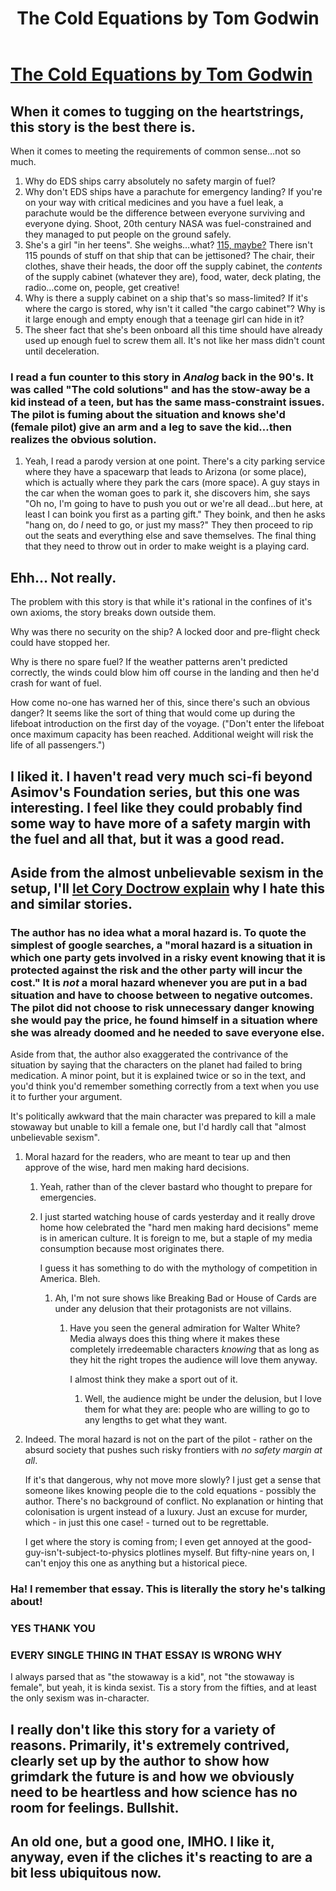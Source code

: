 #+TITLE: The Cold Equations by Tom Godwin

* [[http://www.spacewesterns.com/articles/105/][The Cold Equations by Tom Godwin]]
:PROPERTIES:
:Author: MugaSofer
:Score: 0
:DateUnix: 1426288353.0
:DateShort: 2015-Mar-14
:END:

** When it comes to tugging on the heartstrings, this story is the best there is.

When it comes to meeting the requirements of common sense...not so much.

1. Why do EDS ships carry absolutely no safety margin of fuel?
2. Why don't EDS ships have a parachute for emergency landing? If you're on your way with critical medicines and you have a fuel leak, a parachute would be the difference between everyone surviving and everyone dying. Shoot, 20th century NASA was fuel-constrained and they managed to put people on the ground safely.
3. She's a girl "in her teens". She weighs...what? [[http://www.disabled-world.com/artman/publish/height-weight-teens.shtml][115, maybe?]] There isn't 115 pounds of stuff on that ship that can be jettisoned? The chair, their clothes, shave their heads, the door off the supply cabinet, the /contents/ of the supply cabinet (whatever they are), food, water, deck plating, the radio...come on, people, get creative!
4. Why is there a supply cabinet on a ship that's so mass-limited? If it's where the cargo is stored, why isn't it called "the cargo cabinet"? Why is it large enough and empty enough that a teenage girl can hide in it?
5. The sheer fact that she's been onboard all this time should have already used up enough fuel to screw them all. It's not like her mass didn't count until deceleration.
:PROPERTIES:
:Author: eaglejarl
:Score: 16
:DateUnix: 1426319890.0
:DateShort: 2015-Mar-14
:END:

*** I read a fun counter to this story in /Analog/ back in the 90's. It was called "The cold solutions" and has the stow-away be a kid instead of a teen, but has the same mass-constraint issues. The pilot is fuming about the situation and knows she'd (female pilot) give an arm and a leg to save the kid...then realizes the obvious solution.
:PROPERTIES:
:Author: atomfullerene
:Score: 3
:DateUnix: 1426909408.0
:DateShort: 2015-Mar-21
:END:

**** Yeah, I read a parody version at one point. There's a city parking service where they have a spacewarp that leads to Arizona (or some place), which is actually where they park the cars (more space). A guy stays in the car when the woman goes to park it, she discovers him, she says "Oh no, I'm going to have to push you out or we're all dead...but here, at least I can boink you first as a parting gift." They boink, and then he asks "hang on, do /I/ need to go, or just my mass?" They then proceed to rip out the seats and everything else and save themselves. The final thing that they need to throw out in order to make weight is a playing card.
:PROPERTIES:
:Author: eaglejarl
:Score: 1
:DateUnix: 1426930035.0
:DateShort: 2015-Mar-21
:END:


** Ehh... Not really.

The problem with this story is that while it's rational in the confines of it's own axioms, the story breaks down outside them.

Why was there no security on the ship? A locked door and pre-flight check could have stopped her.

Why is there no spare fuel? If the weather patterns aren't predicted correctly, the winds could blow him off course in the landing and then he'd crash for want of fuel.

How come no-one has warned her of this, since there's such an obvious danger? It seems like the sort of thing that would come up during the lifeboat introduction on the first day of the voyage. ("Don't enter the lifeboat once maximum capacity has been reached. Additional weight will risk the life of all passengers.")
:PROPERTIES:
:Author: fljared
:Score: 8
:DateUnix: 1426312893.0
:DateShort: 2015-Mar-14
:END:


** I liked it. I haven't read very much sci-fi beyond Asimov's Foundation series, but this one was interesting. I feel like they could probably find some way to have more of a safety margin with the fuel and all that, but it was a good read.
:PROPERTIES:
:Author: Rhamni
:Score: 2
:DateUnix: 1426302467.0
:DateShort: 2015-Mar-14
:END:


** Aside from the almost unbelievable sexism in the setup, I'll [[http://www.locusmag.com/Perspectives/2014/03/cory-doctorow-cold-equations-and-moral-hazard/][let Cory Doctrow explain]] why I hate this and similar stories.
:PROPERTIES:
:Author: PeridexisErrant
:Score: 3
:DateUnix: 1426292729.0
:DateShort: 2015-Mar-14
:END:

*** The author has no idea what a moral hazard is. To quote the simplest of google searches, a "moral hazard is a situation in which one party gets involved in a risky event knowing that it is protected against the risk and the other party will incur the cost." It is /not/ a moral hazard whenever you are put in a bad situation and have to choose between to negative outcomes. The pilot did not choose to risk unnecessary danger knowing she would pay the price, he found himself in a situation where she was already doomed and he needed to save everyone else.

Aside from that, the author also exaggerated the contrivance of the situation by saying that the characters on the planet had failed to bring medication. A minor point, but it is explained twice or so in the text, and you'd think you'd remember something correctly from a text when you use it to further your argument.

It's politically awkward that the main character was prepared to kill a male stowaway but unable to kill a female one, but I'd hardly call that "almost unbelievable sexism".
:PROPERTIES:
:Author: Rhamni
:Score: 5
:DateUnix: 1426303818.0
:DateShort: 2015-Mar-14
:END:

**** Moral hazard for the readers, who are meant to tear up and then approve of the wise, hard men making hard decisions.
:PROPERTIES:
:Author: linkhyrule5
:Score: 12
:DateUnix: 1426326903.0
:DateShort: 2015-Mar-14
:END:

***** Yeah, rather than of the clever bastard who thought to prepare for emergencies.
:PROPERTIES:
:Score: 5
:DateUnix: 1426342956.0
:DateShort: 2015-Mar-14
:END:


***** I just started watching house of cards yesterday and it really drove home how celebrated the "hard men making hard decisions" meme is in american culture. It is foreign to me, but a staple of my media consumption because most originates there.

I guess it has something to do with the mythology of competition in America. Bleh.
:PROPERTIES:
:Author: rumblestiltsken
:Score: 2
:DateUnix: 1426382771.0
:DateShort: 2015-Mar-15
:END:

****** Ah, I'm not sure shows like Breaking Bad or House of Cards are under any delusion that their protagonists are not villains.
:PROPERTIES:
:Author: Transfuturist
:Score: 2
:DateUnix: 1426397250.0
:DateShort: 2015-Mar-15
:END:

******* Have you seen the general admiration for Walter White? Media always does this thing where it makes these completely irredeemable characters /knowing/ that as long as they hit the right tropes the audience will love them anyway.

I almost think they make a sport out of it.
:PROPERTIES:
:Author: rumblestiltsken
:Score: 5
:DateUnix: 1426409350.0
:DateShort: 2015-Mar-15
:END:

******** Well, the audience might be under the delusion, but I love them for what they are: people who are willing to go to any lengths to get what they want.
:PROPERTIES:
:Author: Transfuturist
:Score: 1
:DateUnix: 1426452045.0
:DateShort: 2015-Mar-16
:END:


**** Indeed. The moral hazard is not on the part of the pilot - rather on the absurd society that pushes such risky frontiers with /no safety margin at all/.

If it's that dangerous, why not move more slowly? I just get a sense that someone likes knowing people die to the cold equations - possibly the author. There's no background of conflict. No explanation or hinting that colonisation is urgent instead of a luxury. Just an excuse for murder, which - in just this one case! - turned out to be regrettable.

I get where the story is coming from; I even get annoyed at the good-guy-isn't-subject-to-physics plotlines myself. But fifty-nine years on, I can't enjoy this one as anything but a historical piece.
:PROPERTIES:
:Author: PeridexisErrant
:Score: 5
:DateUnix: 1426330829.0
:DateShort: 2015-Mar-14
:END:


*** Ha! I remember that essay. This is literally the story he's talking about!
:PROPERTIES:
:Score: 2
:DateUnix: 1426301322.0
:DateShort: 2015-Mar-14
:END:


*** YES THANK YOU
:PROPERTIES:
:Author: Newfur
:Score: 1
:DateUnix: 1426561010.0
:DateShort: 2015-Mar-17
:END:


*** EVERY SINGLE THING IN THAT ESSAY IS WRONG WHY

I always parsed that as "the stowaway is a kid", not "the stowaway is female", but yeah, it is kinda sexist. Tis a story from the fifties, and at least the only sexism was in-character.
:PROPERTIES:
:Author: MugaSofer
:Score: 1
:DateUnix: 1426328798.0
:DateShort: 2015-Mar-14
:END:


** I really don't like this story for a variety of reasons. Primarily, it's extremely contrived, clearly set up by the author to show how grimdark the future is and how we obviously need to be heartless and how science has no room for feelings. Bullshit.
:PROPERTIES:
:Author: Newfur
:Score: 1
:DateUnix: 1426560968.0
:DateShort: 2015-Mar-17
:END:


** An old one, but a good one, IMHO. I like it, anyway, even if the cliches it's reacting to are a bit less ubiquitous now.
:PROPERTIES:
:Author: MugaSofer
:Score: 0
:DateUnix: 1426288402.0
:DateShort: 2015-Mar-14
:END:
